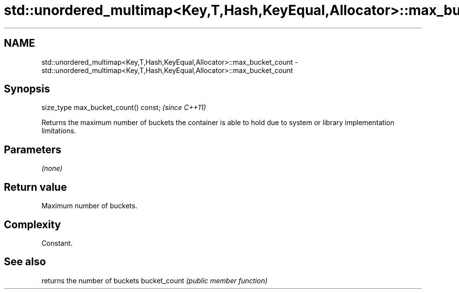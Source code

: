 .TH std::unordered_multimap<Key,T,Hash,KeyEqual,Allocator>::max_bucket_count 3 "2020.03.24" "http://cppreference.com" "C++ Standard Libary"
.SH NAME
std::unordered_multimap<Key,T,Hash,KeyEqual,Allocator>::max_bucket_count \- std::unordered_multimap<Key,T,Hash,KeyEqual,Allocator>::max_bucket_count

.SH Synopsis

size_type max_bucket_count() const;  \fI(since C++11)\fP

Returns the maximum number of buckets the container is able to hold due to system or library implementation limitations.

.SH Parameters

\fI(none)\fP

.SH Return value

Maximum number of buckets.

.SH Complexity

Constant.

.SH See also


             returns the number of buckets
bucket_count \fI(public member function)\fP




